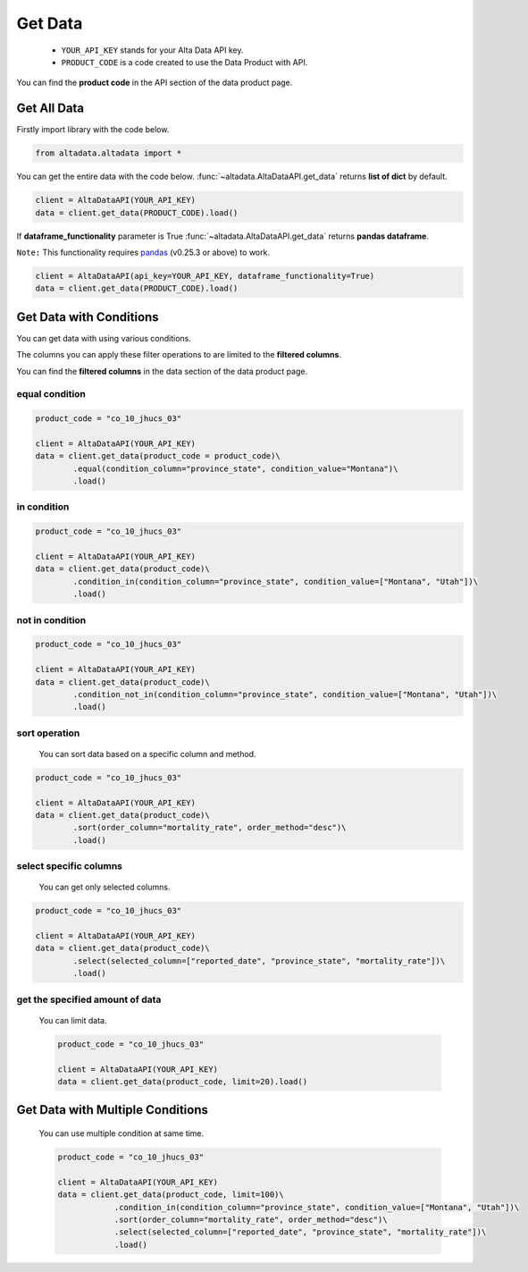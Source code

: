 --------------------------
Get Data
--------------------------

    - ``YOUR_API_KEY`` stands for your Alta Data API key.
    - ``PRODUCT_CODE`` is a code created to use the Data Product with API. 

You can find the **product code** in the API section of the data product page.

Get All Data
--------------------------

Firstly import library with the code below.

.. code:: python

    from altadata.altadata import *

You can get the entire data with the code below. :func:`~altadata.AltaDataAPI.get_data` returns **list of dict** by default.

.. code:: python

    client = AltaDataAPI(YOUR_API_KEY)
    data = client.get_data(PRODUCT_CODE).load()


If **dataframe_functionality** parameter is True :func:`~altadata.AltaDataAPI.get_data` returns **pandas dataframe**.

``Note:`` This functionality requires `pandas <https://github.com/pandas-dev/pandas>`_ (v0.25.3 or above) to work.

.. code:: python

    client = AltaDataAPI(api_key=YOUR_API_KEY, dataframe_functionality=True)
    data = client.get_data(PRODUCT_CODE).load()


Get Data with Conditions
--------------------------

You can get data with using various conditions. 

The columns you can apply these filter operations to are limited to the **filtered columns**.

You can find the **filtered columns** in the data section of the data product page.


equal condition
^^^^^^^^^^^^^^^^^^

.. code:: python

    product_code = "co_10_jhucs_03"

    client = AltaDataAPI(YOUR_API_KEY)
    data = client.get_data(product_code = product_code)\
            .equal(condition_column="province_state", condition_value="Montana")\
            .load()


in condition
^^^^^^^^^^^^^^^^^^

.. code:: python

    product_code = "co_10_jhucs_03"

    client = AltaDataAPI(YOUR_API_KEY)
    data = client.get_data(product_code)\
            .condition_in(condition_column="province_state", condition_value=["Montana", "Utah"])\
            .load()


not in condition
^^^^^^^^^^^^^^^^^^

.. code:: python

    product_code = "co_10_jhucs_03"

    client = AltaDataAPI(YOUR_API_KEY)
    data = client.get_data(product_code)\
            .condition_not_in(condition_column="province_state", condition_value=["Montana", "Utah"])\
            .load()


sort operation
^^^^^^^^^^^^^^^^^^

    You can sort data based on a specific column and method.

.. code:: python

    product_code = "co_10_jhucs_03"

    client = AltaDataAPI(YOUR_API_KEY)
    data = client.get_data(product_code)\
            .sort(order_column="mortality_rate", order_method="desc")\
            .load()


select specific columns
^^^^^^^^^^^^^^^^^^^^^^^^^^

    You can get only selected columns.

.. code:: python

    product_code = "co_10_jhucs_03"

    client = AltaDataAPI(YOUR_API_KEY)
    data = client.get_data(product_code)\
            .select(selected_column=["reported_date", "province_state", "mortality_rate"])\
            .load()



get the specified amount of data
^^^^^^^^^^^^^^^^^^^^^^^^^^^^^^^^^^

    You can limit data.

    .. code:: python

        product_code = "co_10_jhucs_03"

        client = AltaDataAPI(YOUR_API_KEY)
        data = client.get_data(product_code, limit=20).load()



Get Data with Multiple Conditions
-----------------------------------

    You can use multiple condition at same time.

    .. code:: python

        product_code = "co_10_jhucs_03"

        client = AltaDataAPI(YOUR_API_KEY)
        data = client.get_data(product_code, limit=100)\
                    .condition_in(condition_column="province_state", condition_value=["Montana", "Utah"])\
                    .sort(order_column="mortality_rate", order_method="desc")\
                    .select(selected_column=["reported_date", "province_state", "mortality_rate"])\
                    .load()
